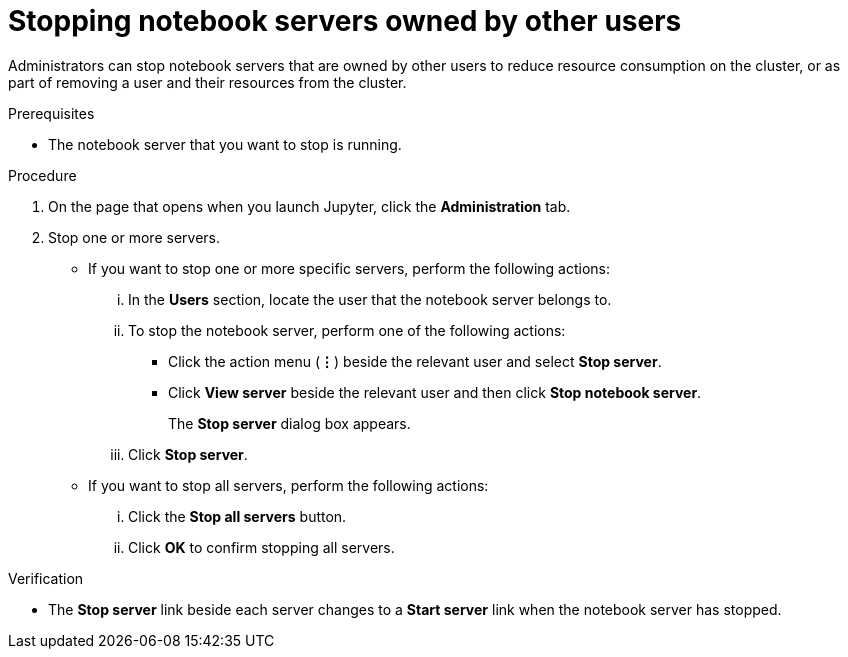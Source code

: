 :_module-type: PROCEDURE

[id='stopping-notebook-servers-owned-by-other-users_{context}']
= Stopping notebook servers owned by other users

[role='_abstract']
Administrators can stop notebook servers that are owned by other users to reduce resource consumption on the cluster, or as part of removing a user and their resources from the cluster.

.Prerequisites
ifdef::upstream[]
* If you are using specialized {productname-short} groups, you are part of the administrator group (for example, {odh-admin-group}). If you are not using specialized groups, you are part of the {openshift-platform} administrator group.
endif::[]

ifdef::self-managed[]
* If you are using specialized {productname-short} groups, you are part of the administrator group (for example, {oai-admin-group}). If you are not using specialized groups, you are part of the {openshift-platform} administrator group. For more information, see link:{rhoaidocshome}{default-format-url}/installing_and_uninstalling_{url-productname-short}/installing-and-deploying-openshift-ai_install#adding-administrative-users-for-{openshift-platform-url}_install[Adding administrative users for {openshift-platform}].
endif::[]

ifdef::cloud-service[]
* If you are using specialized {productname-short} groups, you are part of the administrator group (for example, {oai-admin-group}). If you are not using specialized groups, you are part of the OpenShift Dedicated or Red Hat OpenShift Service on AWS (ROSA) administrator group. For more information, see link:{rhoaidocshome}{default-format-url}/installing_and_uninstalling_{url-productname-short}/installing-and-deploying-openshift-ai_install#adding-administrative-users-in-openshift_install[Adding administrative users].
endif::[]

ifdef::upstream[]
* You have launched the Jupyter application, as described in link:{odhdocshome}/working-with-connected-applications/#starting-a-jupyter-notebook-server_connected-apps[Starting a Jupyter notebook server].
endif::[]

ifdef::self-managed[]
* You have launched the Jupyter application, as described in link:{rhoaidocshome}{default-format-url}/working_with_connected_applications/using_the_jupyter_application/#starting-a-jupyter-notebook-server_connected-apps[Starting a Jupyter notebook server].
endif::[]

ifdef::cloud-service[]
* You have launched the Jupyter application, as described in link:{rhoaidocshome}{default-format-url}/working_with_connected_applications/using_the_jupyter_application/#starting-a-jupyter-notebook-server_connected-apps[Starting a Jupyter notebook server].
endif::[]

* The notebook server that you want to stop is running.

.Procedure
. On the page that opens when you launch Jupyter, click the *Administration* tab.
. Stop one or more servers.
** If you want to stop one or more specific servers, perform the following actions:
... In the *Users* section, locate the user that the notebook server belongs to.
... To stop the notebook server, perform one of the following actions:
* Click the action menu (*&#8942;*) beside the relevant user and select *Stop server*.
* Click *View server* beside the relevant user and then click *Stop notebook server*.
+
The *Stop server* dialog box appears.
... Click *Stop server*.

** If you want to stop all servers, perform the following actions:
... Click the *Stop all servers* button.
... Click *OK* to confirm stopping all servers.

.Verification
* The *Stop server* link beside each server changes to a *Start server* link when the notebook server has stopped.
